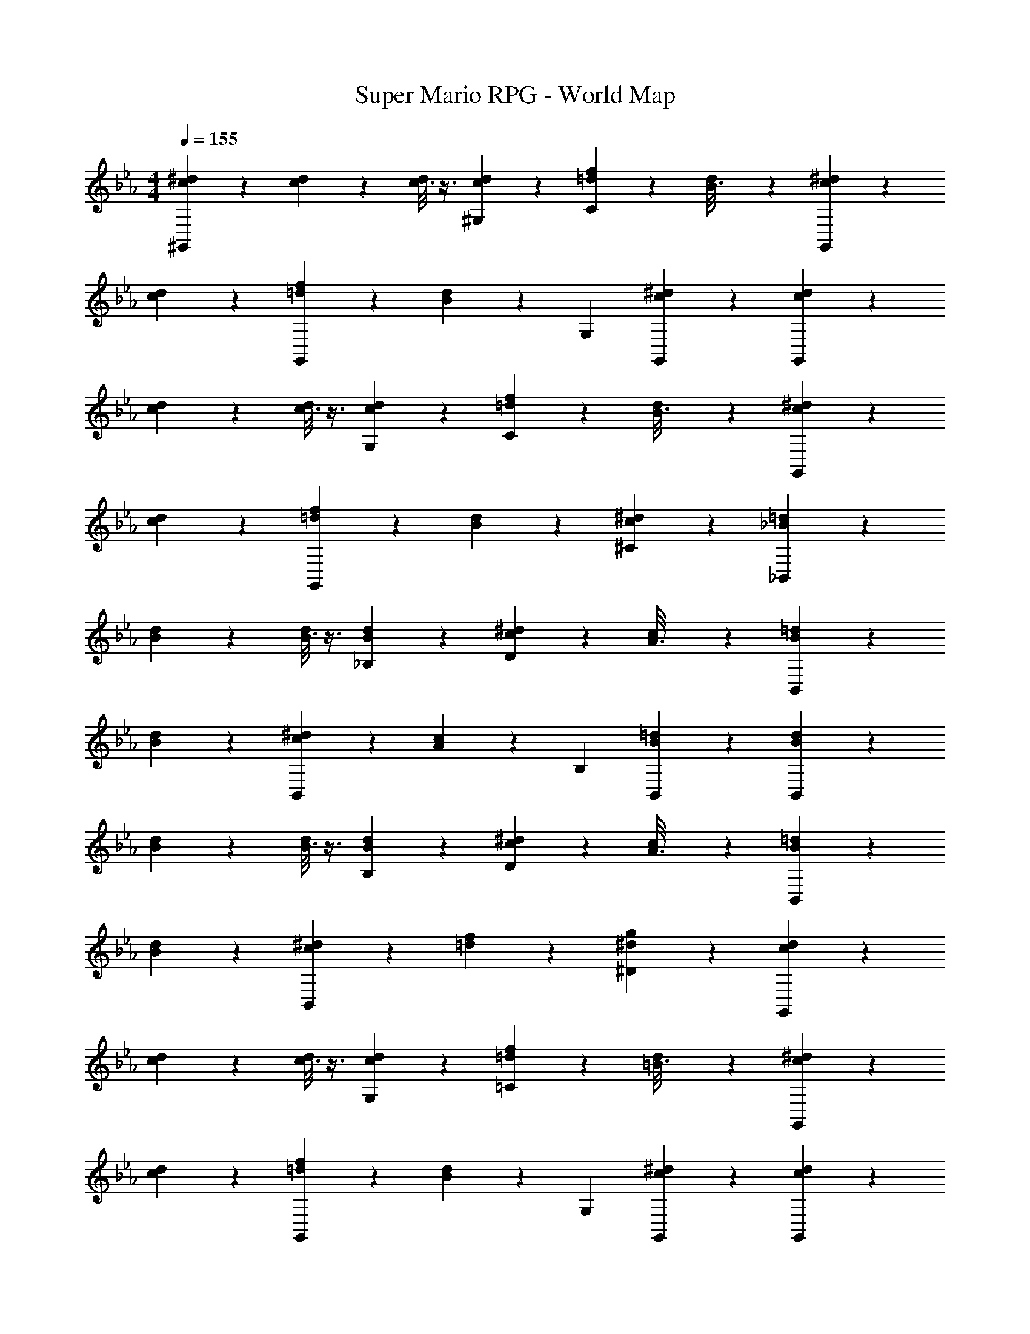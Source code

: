 X: 1
T: Super Mario RPG - World Map
Z: ABC Generated by Starbound Composer
L: 1/4
M: 4/4
Q: 1/4=155
K: Eb
[^d/6c2/9^G,,29/28] z35/96 [d/7c/5] z81/224 [d/8c3/16] z3/8 [d/7c/5^G,13/28] z5/14 [=d7/18f7/18C] z145/252 [d/6B3/16] z/3 [^d/6c/5G,,13/28] z83/96 
[d/6c/5] z101/299 [=d7/18f7/18G,,] z11/18 [B7/18d7/18] z/9 G,13/28 [c7/18^d7/18G,,] z11/18 [d/6c2/9G,,29/28] z35/96 
[d/7c/5] z81/224 [d/8c3/16] z3/8 [d/7c/5G,13/28] z5/14 [=d7/18f7/18C] z145/252 [d/6B3/16] z/3 [^d/6c/5G,,13/28] z83/96 
[d/6c/5] z101/299 [=d7/18f7/18G,,] z11/18 [B7/18d7/18] z145/252 [c7/18^d7/18^C] z11/18 [=d/6_B2/9_B,,29/28] z35/96 
[d/7B/5] z81/224 [d/8B3/16] z3/8 [d/7B/5_B,13/28] z5/14 [c7/18^d7/18D] z145/252 [c/6A3/16] z/3 [=d/6B/5B,,13/28] z83/96 
[d/6B/5] z101/299 [c7/18^d7/18B,,] z11/18 [A7/18c7/18] z/9 B,13/28 [B7/18=d7/18B,,] z11/18 [d/6B2/9B,,29/28] z35/96 
[d/7B/5] z81/224 [d/8B3/16] z3/8 [d/7B/5B,13/28] z5/14 [c7/18^d7/18D] z145/252 [c/6A3/16] z/3 [=d/6B/5B,,13/28] z83/96 
[d/6B/5] z101/299 [c7/18^d7/18B,,] z11/18 [=d7/18f7/18] z145/252 [^d7/18g7/18^D] z11/18 [d/6c2/9G,,29/28] z35/96 
[d/7c/5] z81/224 [d/8c3/16] z3/8 [d/7c/5G,13/28] z5/14 [=d7/18f7/18=C] z145/252 [d/6=B3/16] z/3 [^d/6c/5G,,13/28] z83/96 
[d/6c/5] z101/299 [=d7/18f7/18G,,] z11/18 [B7/18d7/18] z/9 G,13/28 [c7/18^d7/18G,,] z11/18 [d/6c2/9G,,29/28] z35/96 
[d/7c/5] z81/224 [d/8c3/16] z3/8 [d/7c/5G,13/28] z5/14 [=d7/18f7/18C] z145/252 [d/6B3/16] z/3 [^d/6c/5G,,13/28] z83/96 
[d/6c/5] z101/299 [=d7/18f7/18G,,] z11/18 [B7/18d7/18] z145/252 [c7/18^d7/18^C] z11/18 [=d/6_B2/9B,,29/28] z35/96 
[d/7B/5] z81/224 [d/8B3/16] z3/8 [d/7B/5B,13/28] z5/14 [c7/18^d7/18=D] z145/252 [c/6A3/16] z/3 [=d/6B/5B,,13/28] z83/96 
[d/6B/5] z101/299 [c7/18^d7/18B,,] z11/18 [A7/18c7/18] z/9 B,13/28 [B7/18=d7/18B,,] z11/18 [d/6B2/9B,,29/28] z35/96 
[d/7B/5] z81/224 [d/8B3/16] z3/8 [d/7B/5B,13/28] z5/14 [c7/18^d7/18D] z145/252 [c/6A3/16] z/3 [=d/6B/5B,,13/28] z83/96 
[d/6B/5] z101/299 [c7/18^d7/18B,,] z11/18 [=d7/18f7/18] z145/252 [^d7/18g7/18^D] 

